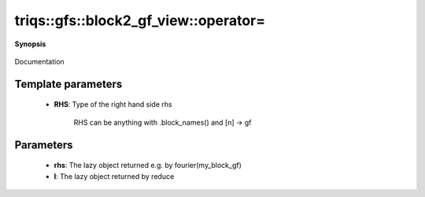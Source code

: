 ..
   Generated automatically by cpp2rst

.. highlight:: c
.. role:: red
.. role:: green
.. role:: param
.. role:: cppbrief


.. _block2_gf_view_operator=:

triqs::gfs::block2_gf_view::operator=
=====================================


**Synopsis**

 .. rst-class:: cppsynopsis

    1. | :cppbrief:`Assignment operator overload specific for lazy_transform objects`
       | :green:`template<typename L, typename G>`
       | block2_gf_view<Var, Target> & :red:`operator=` (:ref:`lazy_transform_t\<L, G\> <triqs__gfs__lazy_transform_t>` const & :param:`rhs`)

    2. | :cppbrief:`Assignment operator overload specific for mpi_lazy objects (keep before general assignment)`
       | void :red:`operator=` (:ref:`mpi_lazy\<tag::reduce, block2_gf_view\<Var, Target\>::const_view_type\> <triqs__gfs__mpi_lazy>` :param:`l`)

    3. | :cppbrief:`Assignment operator`
       | :green:`template<typename RHS>`
       | std::enable_if_t<!arrays::is_scalar<RHS>::value, block2_gf_view<Var, Target> &> :red:`operator=` (RHS const & :param:`rhs`)

    4. | :green:`template<typename RHS>`
       | std::enable_if_t<arrays::is_scalar<RHS>::value, block2_gf_view<Var, Target> &> :red:`operator=` (RHS && :param:`rhs`)

    5. | :cppbrief:`Copy the data, without resizing the view.`
       | block2_gf_view<Var, Target> & :red:`operator=` (block2_gf_view<Var, Target> const & :param:`rhs`)

Documentation





Template parameters
^^^^^^^^^^^^^^^^^^^

 * **RHS**: Type of the right hand side rhs

 		 RHS can be anything with .block_names() and [n] -> gf


Parameters
^^^^^^^^^^

 * **rhs**: The lazy object returned e.g. by fourier(my_block_gf)

 * **l**: The lazy object returned by reduce